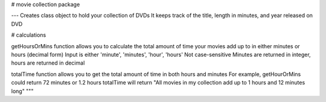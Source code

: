 
# movie collection package

---
Creates class object to hold your collection of DVDs
It keeps track of the title, length in minutes, and year
released on DVD

# calculations

getHoursOrMins function allows you to calculate the total amount
of time your movies add up to in either minutes or
hours (decimal form)
Input is either 'minute', 'minutes', 'hour', 'hours'
Not case-sensitive
Minutes are returned in integer, hours are returned in decimal

totalTime function allows you to get the total amount of time in
both hours and minutes
For example, getHourOrMins could return 72 minutes or 1.2 hours
totalTime will return "All movies in my collection add up to 1 hours 
and 12 minutes long"
"""

